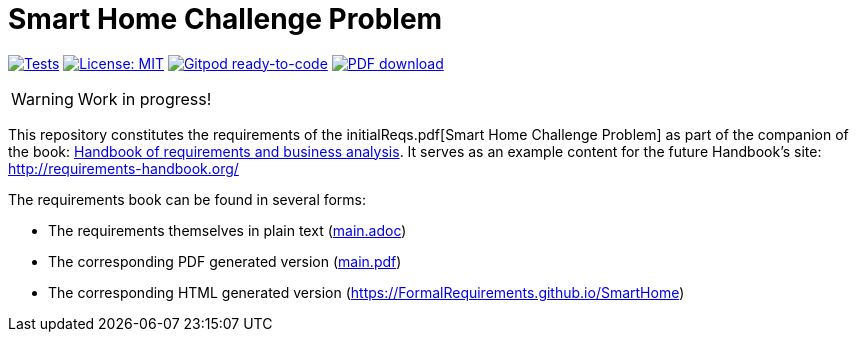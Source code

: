 = Smart Home Challenge Problem 
//------------------------- configuration
:imagesdir: images
:icons: font
:toc:
:numbered:
:favicon: images/pegs.png

:github-repo: git@github.com:FormalRequirements/SmartHome.git
:github-io: https://FormalRequirements.github.io/SmartHome

:hb-pdf: http://se.ethz.ch/~meyer/down/requirements_handbook/REQUIREMENTS.pdf
:hb-title: Handbook of requirements and business analysis
:hb-url: http://requirements-handbook.org/

// icons for GitHub
ifdef::env-github[]
:tip-caption: :bulb:
:note-caption: :information_source:
:important-caption: :heavy_exclamation_mark:
:caution-caption: :fire:
:warning-caption: :warning:
endif::[]
//-------------------------------------

ifndef::pdf-backend[]
//------------------------------------ Badges --------
//image:https://github.com/FormalRequirements/requirements-handbook/workflows/Check%20Markdown%20links/badge.svg[Check Markdown links,link="https://github.com/FormalRequirements/requirements-handbook/actions"]
image:https://github.com/FormalRequirements/SmartHome/actions/workflows/bdd.yml/badge.svg[Tests, link="https://github.com/FormalRequirements/SmartHome/actions/workflows/bdd.yml"]
image:https://img.shields.io/badge/License-MIT-yellow.svg[License: MIT, link="https://opensource.org/licenses/MIT"]
image:https://img.shields.io/badge/Gitpod-ready--to--code-blue?logo=gitpod[Gitpod ready-to-code ,link="https://gitpod.io/#https://github.com/FormalRequirements/SmartHome"]
image:https://img.shields.io/badge/PDF-Download-blue[PDF download,link="https://github.com/FormalRequirements/SmartHome/blob/main/main.pdf"]
//------------------------------------ Badges --------
endif::[]

WARNING: Work in progress!

This repository constitutes the requirements of the initialReqs.pdf[Smart Home Challenge Problem] as part of the companion 
of the book: link:{hb-pdf}[{hb-title}].
It serves as an example content for the future Handbook's site: {hb-url}

The requirements book can be found in several forms:

- The requirements themselves in plain text (link:main.adoc[])
- The corresponding PDF generated version (link:main.pdf[])
- The corresponding HTML generated version ({github-io})

